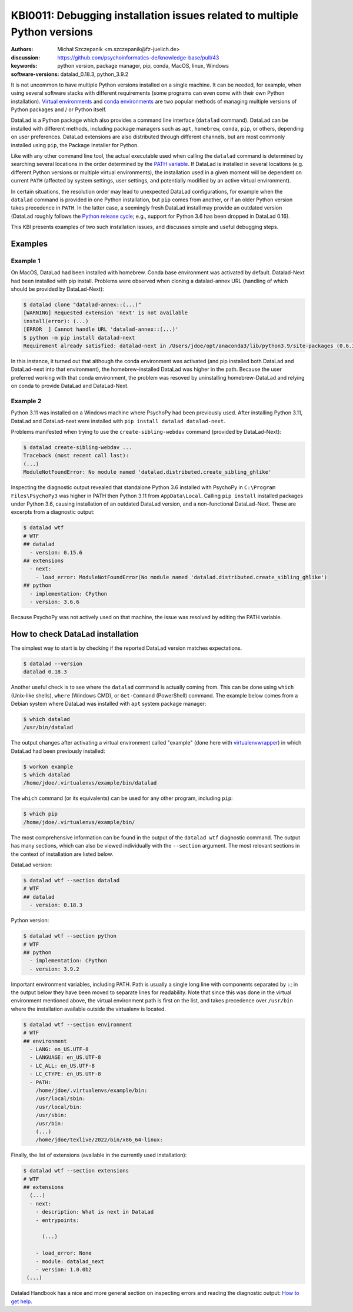 .. index::
   single: installation; datalad
   single: installation; extensions

KBI0011: Debugging installation issues related to multiple Python versions
==========================================================================

:authors: Michał Szczepanik <m.szczepanik@fz-juelich.de>
:discussion: https://github.com/psychoinformatics-de/knowledge-base/pull/43
:keywords: python version, package manager, pip, conda, MacOS, linux, Windows
:software-versions: datalad_0.18.3, python_3.9.2

It is not uncommon to have multiple Python versions installed on a
single machine. It can be needed, for example, when using several
software stacks with different requirements (some programs can even
come with their own Python installation). `Virtual environments`_ and
`conda environments`_ are two popular methods of managing multiple
versions of Python packages and / or Python itself.

DataLad is a Python package which also provides a command line
interface (``datalad`` command). DataLad can be installed with
different methods, including package managers such as ``apt``,
``homebrew``, ``conda``, ``pip``, or others, depending on user
preferences. DataLad extensions are also distributed through different
channels, but are most commonly installed using ``pip``, the Package
Installer for Python.

Like with any other command line tool, the actual executable used when
calling the ``datalad`` command is determined by searching several
locations in the order determined by the `PATH variable`_. If DataLad
is installed in several locations (e.g. different Python versions or
multiple virtual environments), the installation used in a given
moment will be dependent on current ``PATH`` (affected by system
settings, user settings, and potentially modified by an active virtual
environment).

In certain situations, the resolution order may lead to unexpected
DataLad configurations, for example when the ``datalad`` command is
provided in one Python installation, but ``pip`` comes from another,
or if an older Python version takes precedence in ``PATH``. In the
latter case, a seemingly fresh DataLad install may provide an outdated
version (DataLad roughly follows the `Python release cycle`_; e.g.,
support for Python 3.6 has been dropped in DataLad 0.16).

This KBI presents examples of two such installation issues, and
discusses simple and useful debugging steps.

.. _virtual environments: https://docs.python.org/3/library/venv.html
.. _conda environments: https://docs.conda.io/projects/conda/en/latest/user-guide/tasks/manage-environments.html
.. _PATH variable: https://en.wikipedia.org/wiki/PATH_(variable)
.. _Python release cycle: https://devguide.python.org/versions/

Examples
--------

Example 1
^^^^^^^^^

On MacOS, DataLad had been installed with homebrew. Conda base
environment was activated by default. Datalad-Next had been installed
with pip install. Problems were observed when cloning a datalad-annex
URL (handling of which should be provided by DataLad-Next):

.. code-block:: console

  $ datalad clone "datalad-annex::(...)"
  [WARNING] Requested extension 'next' is not available 
  install(error): (...)
  [ERROR  ] Cannot handle URL 'datalad-annex::(...)'
  $ python -m pip install datalad-next
  Requirement already satisfied: datalad-next in /Users/jdoe/opt/anaconda3/lib/python3.9/site-packages (0.6.3)

In this instance, it turned out that although the conda environment
was activated (and pip installed both DataLad and DataLad-next into
that environment), the homebrew-installed DataLad was higher in the
path. Because the user preferred working with that conda environment,
the problem was resoved by uninstalling homebrew-DataLad and relying
on conda to provide DataLad and DataLad-Next.

Example 2
^^^^^^^^^

Python 3.11 was installed on a Windows machine where PsychoPy had been
previously used. After installing Python 3.11, DataLad and
DataLad-next were installed with ``pip install datalad datalad-next``.

Problems manifested when trying to use the ``create-sibling-webdav``
command (provided by DataLad-Next):

.. code-block:: console

  $ datalad create-sibling-webdav ...
  Traceback (most recent call last):
  (...)
  ModuleNotFoundError: No module named 'datalad.distributed.create_sibling_ghlike'

Inspecting the diagnostic output revealed that standalone Python 3.6
installed with PsychoPy in ``C:\Program Files\PsychoPy3`` was higher
in PATH then Python 3.11 from ``AppData\Local``. Calling ``pip
install`` installed packages under Python 3.6, causing installation of
an outdated DataLad version, and a non-functional DataLad-Next. These
are excerpts from a diagnostic output:
  
.. code-block:: console

  $ datalad wtf
  # WTF
  ## datalad
    - version: 0.15.6
  ## extensions
    - next:
      - load_error: ModuleNotFoundError(No module named 'datalad.distributed.create_sibling_ghlike')
  ## python
    - implementation: CPython
    - version: 3.6.6

Because PsychoPy was not actively used on that machine, the issue was
resolved by editing the PATH variable.


How to check DataLad installation
---------------------------------

The simplest way to start is by checking if the reported DataLad
version matches expectations.

.. code-block:: console

  $ datalad --version
  datalad 0.18.3

Another useful check is to see where the ``datalad`` command is
actually coming from. This can be done using ``which`` (Unix-like
shells), ``where`` (Windows CMD), or ``Get-Command`` (PowerShell)
command. The example below comes from a Debian system where DataLad
was installed with ``apt`` system package manager:

.. code-block:: console

  $ which datalad
  /usr/bin/datalad

The output changes after activating a virtual environment called
"example" (done here with `virtualenvwrapper`_) in which DataLad had
been previously installed:

.. _virtualenvwrapper: https://virtualenvwrapper.readthedocs.io

.. code-block:: console

  $ workon example
  $ which datalad
  /home/jdoe/.virtualenvs/example/bin/datalad

The ``which`` command (or its equivalents) can be used for any other
program, including ``pip``:

.. code-block:: console

  $ which pip
  /home/jdoe/.virtualenvs/example/bin/

The most comprehensive information can be found in the output of the
``datalad wtf`` diagnostic command. The output has many sections,
which can also be viewed individually with the ``--section``
argument. The most relevant sections in the context of installation
are listed below.

DataLad version:

.. code-block:: console

  $ datalad wtf --section datalad
  # WTF
  ## datalad 
    - version: 0.18.3

Python version:
      
.. code-block:: console

  $ datalad wtf --section python    
  # WTF
  ## python 
    - implementation: CPython
    - version: 3.9.2

Important environment variables, including PATH. Path is usually a
single long line with components separated by ``:``; in the output
below they have been moved to separate lines for readability. Note
that since this was done in the virtual environment mentioned above,
the virtual environment path is first on the list, and takes
precedence over ``/usr/bin`` where the installation available outside
the virtualenv is located.

.. code-block:: console

  $ datalad wtf --section environment
  # WTF
  ## environment 
    - LANG: en_US.UTF-8
    - LANGUAGE: en_US.UTF-8
    - LC_ALL: en_US.UTF-8
    - LC_CTYPE: en_US.UTF-8
    - PATH:
      /home/jdoe/.virtualenvs/example/bin:
      /usr/local/sbin:
      /usr/local/bin:
      /usr/sbin:
      /usr/bin:
      (...)
      /home/jdoe/texlive/2022/bin/x86_64-linux:

Finally, the list of extensions (available in the currently used installation):
      
.. code-block:: console

  $ datalad wtf --section extensions
  # WTF
  ## extensions
    (...)
    - next: 
      - description: What is next in DataLad
      - entrypoints:
  
        (...)

      - load_error: None
      - module: datalad_next
      - version: 1.0.0b2
   (...)

Datalad Handbook has a nice and more general section on inspecting
errors and reading the diagnostic output: `How to get help`_.

.. _how to get help: https://handbook.datalad.org/en/latest/basics/101-135-help.html
